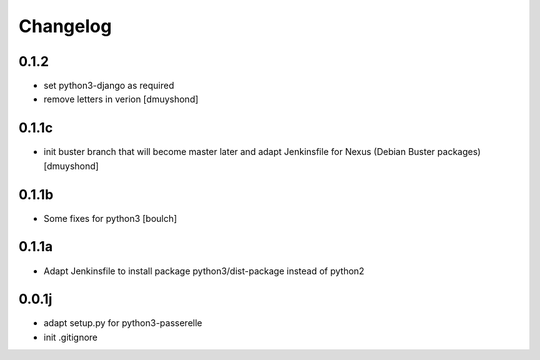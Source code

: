 Changelog
=========

0.1.2
----------------
- set python3-django as required
- remove letters in verion
  [dmuyshond]

0.1.1c
----------------
- init buster branch that will become master later and adapt Jenkinsfile for Nexus (Debian Buster packages)
  [dmuyshond]


0.1.1b
----------------

- Some fixes for python3
  [boulch]

0.1.1a
----------------

- Adapt Jenkinsfile to install package python3/dist-package instead of python2

0.0.1j
----------------

- adapt setup.py for python3-passerelle
- init .gitignore
